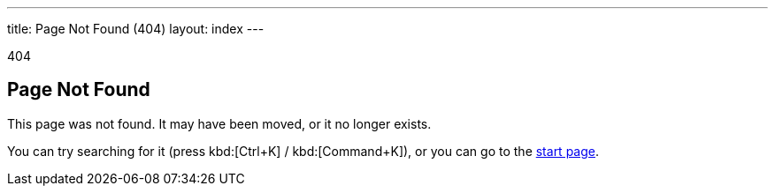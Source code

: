 ---
title: Page Not Found (404)
layout: index
---

[small]#404#

== Page Not Found

[.lead]
This page was not found. It may have been moved, or it no longer exists.

You can try searching for it (press kbd:[Ctrl+K] / kbd:[Command+K]), or you can go to the link:/[start page, role=skip-xref-check].
